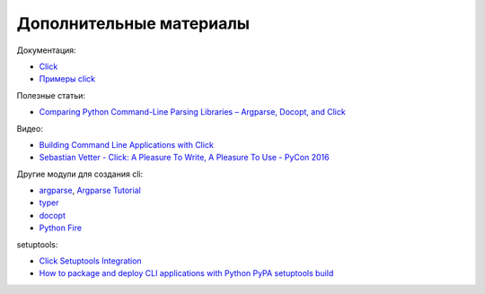 Дополнительные материалы
------------------------

Документация:

* `Click <https://click.palletsprojects.com/>`__
* `Примеры click <https://github.com/pallets/click/tree/7.x/examples>`__


Полезные статьи:

* `Comparing Python Command-Line Parsing Libraries – Argparse, Docopt, and Click <https://realpython.com/comparing-python-command-line-parsing-libraries-argparse-docopt-click/>`__

Видео:

* `Building Command Line Applications with Click <https://youtu.be/kNke39OZ2k0>`__
* `Sebastian Vetter - Click: A Pleasure To Write, A Pleasure To Use - PyCon 2016 <https://youtu.be/SDyHLG2ltSY>`__

Другие модули для создания cli:

* `argparse <https://docs.python.org/3/library/argparse.html>`__, `Argparse Tutorial <https://docs.python.org/3/howto/argparse.html>`__
* `typer <https://github.com/tiangolo/typer>`__
* `docopt <https://github.com/docopt/docopt>`__
* `Python Fire <https://github.com/google/python-fire>`__


setuptools:

* `Click Setuptools Integration <https://click.palletsprojects.com/en/8.0.x/setuptools/>`__
* `How to package and deploy CLI applications with Python PyPA setuptools build <https://pybit.es/articles/how-to-package-and-deploy-cli-apps/>`__
